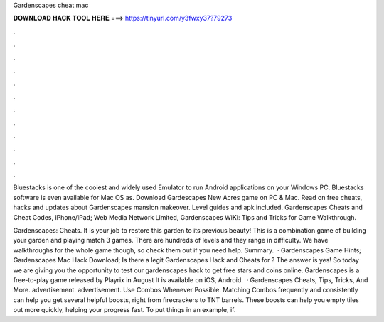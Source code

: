 Gardenscapes cheat mac



𝐃𝐎𝐖𝐍𝐋𝐎𝐀𝐃 𝐇𝐀𝐂𝐊 𝐓𝐎𝐎𝐋 𝐇𝐄𝐑𝐄 ===> https://tinyurl.com/y3fwxy37?79273



.



.



.



.



.



.



.



.



.



.



.



.

Bluestacks is one of the coolest and widely used Emulator to run Android applications on your Windows PC. Bluestacks software is even available for Mac OS as. Download Gardescapes New Acres game on PC & Mac. Read on free cheats, hacks and updates about Gardenscapes mansion makeover. Level guides and apk included. Gardenscapes Cheats and Cheat Codes, iPhone/iPad; Web Media Network Limited, Gardenscapes WiKi: Tips and Tricks for Game Walkthrough.

Gardenscapes: Cheats. It is your job to restore this garden to its previous beauty! This is a combination game of building your garden and playing match 3 games. There are hundreds of levels and they range in difficulty. We have walkthroughs for the whole game though, so check them out if you need help. Summary.  · Gardenscapes Game Hints; Gardenscapes Mac Hack Download; Is there a legit Gardenscapes Hack and Cheats for ? The answer is yes! So today we are giving you the opportunity to test our gardenscapes hack to get free stars and coins online. Gardenscapes is a free-to-play game released by Playrix in August It is available on iOS, Android.  · Gardenscapes Cheats, Tips, Tricks, And More. advertisement. advertisement. Use Combos Whenever Possible. Matching Combos frequently and consistently can help you get several helpful boosts, right from firecrackers to TNT barrels. These boosts can help you empty tiles out more quickly, helping your progress fast. To put things in an example, if.
